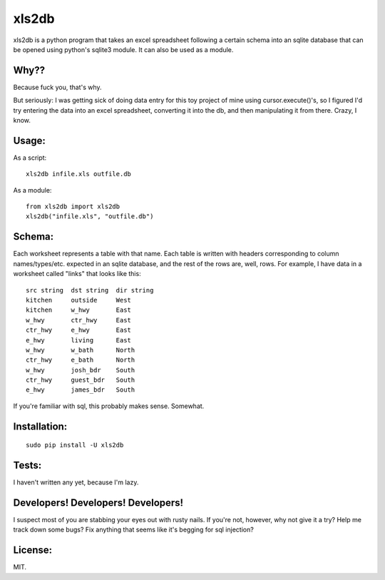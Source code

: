 xls2db
======

xls2db is a python program that takes an excel spreadsheet following a certain
schema into an sqlite database that can be opened using python's sqlite3 module.
It can also be used as a module.

Why??
-----

Because fuck you, that's why.

But seriously: I was getting sick of doing data entry for this toy project of
mine using cursor.execute()'s, so I figured I'd try entering the data into an
excel spreadsheet, converting it into the db, and then manipulating it from
there. Crazy, I know.

Usage:
--------

As a script::

    xls2db infile.xls outfile.db

As a module::

    from xls2db import xls2db
    xls2db("infile.xls", "outfile.db")


Schema:
-------

Each worksheet represents a table with that name. Each table is written with
headers corresponding to column names/types/etc. expected in an sqlite database,
and the rest of the rows are, well, rows. For example, I have data in a
worksheet called "links" that looks like this::

    src string  dst string  dir string
    kitchen     outside     West
    kitchen     w_hwy       East
    w_hwy       ctr_hwy     East
    ctr_hwy     e_hwy       East
    e_hwy       living      East
    w_hwy       w_bath      North
    ctr_hwy     e_bath      North
    w_hwy       josh_bdr    South
    ctr_hwy     guest_bdr   South
    e_hwy       james_bdr   South

If you're familiar with sql, this probably makes sense. Somewhat.

Installation:
-------------

::

    sudo pip install -U xls2db

Tests:
------

I haven't written any yet, because I'm lazy.

Developers! Developers! Developers!
-----------------------------------

I suspect most of you are stabbing your eyes out with rusty nails. If you're
not, however, why not give it a try? Help me track down some bugs? Fix anything
that seems like it's begging for sql injection?

License:
--------

MIT.

